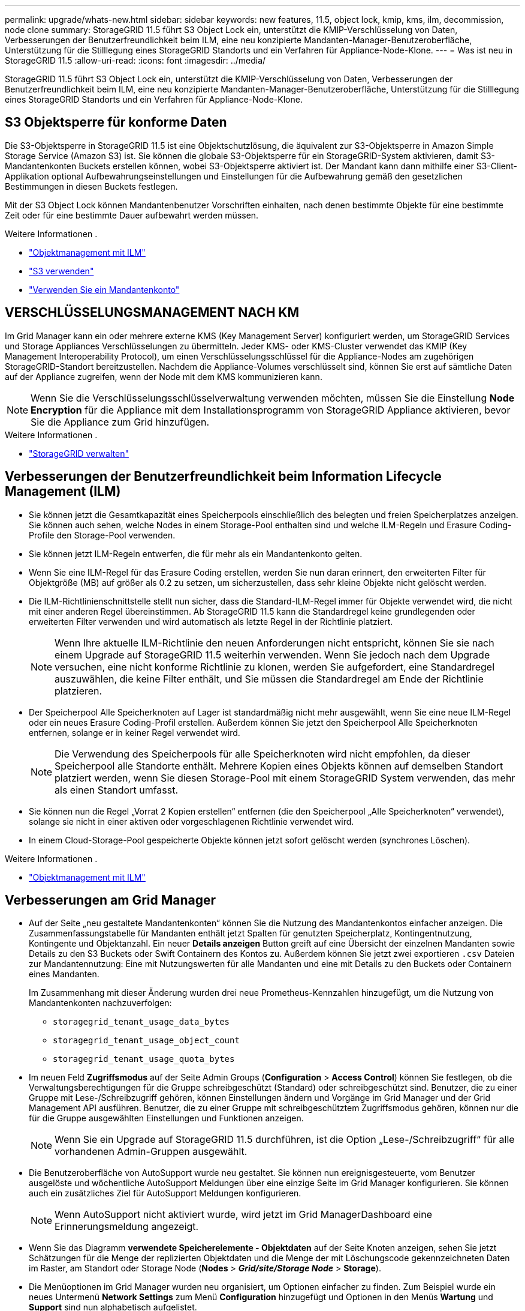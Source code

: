 ---
permalink: upgrade/whats-new.html 
sidebar: sidebar 
keywords: new features, 11.5, object lock, kmip, kms, ilm, decommission, node clone 
summary: StorageGRID 11.5 führt S3 Object Lock ein, unterstützt die KMIP-Verschlüsselung von Daten, Verbesserungen der Benutzerfreundlichkeit beim ILM, eine neu konzipierte Mandanten-Manager-Benutzeroberfläche, Unterstützung für die Stilllegung eines StorageGRID Standorts und ein Verfahren für Appliance-Node-Klone. 
---
= Was ist neu in StorageGRID 11.5
:allow-uri-read: 
:icons: font
:imagesdir: ../media/


[role="lead"]
StorageGRID 11.5 führt S3 Object Lock ein, unterstützt die KMIP-Verschlüsselung von Daten, Verbesserungen der Benutzerfreundlichkeit beim ILM, eine neu konzipierte Mandanten-Manager-Benutzeroberfläche, Unterstützung für die Stilllegung eines StorageGRID Standorts und ein Verfahren für Appliance-Node-Klone.



== S3 Objektsperre für konforme Daten

Die S3-Objektsperre in StorageGRID 11.5 ist eine Objektschutzlösung, die äquivalent zur S3-Objektsperre in Amazon Simple Storage Service (Amazon S3) ist. Sie können die globale S3-Objektsperre für ein StorageGRID-System aktivieren, damit S3-Mandantenkonten Buckets erstellen können, wobei S3-Objektsperre aktiviert ist. Der Mandant kann dann mithilfe einer S3-Client-Applikation optional Aufbewahrungseinstellungen und Einstellungen für die Aufbewahrung gemäß den gesetzlichen Bestimmungen in diesen Buckets festlegen.

Mit der S3 Object Lock können Mandantenbenutzer Vorschriften einhalten, nach denen bestimmte Objekte für eine bestimmte Zeit oder für eine bestimmte Dauer aufbewahrt werden müssen.

.Weitere Informationen .
* link:../ilm/index.html["Objektmanagement mit ILM"]
* link:../s3/index.html["S3 verwenden"]
* link:../tenant/index.html["Verwenden Sie ein Mandantenkonto"]




== VERSCHLÜSSELUNGSMANAGEMENT NACH KM

Im Grid Manager kann ein oder mehrere externe KMS (Key Management Server) konfiguriert werden, um StorageGRID Services und Storage Appliances Verschlüsselungen zu übermitteln. Jeder KMS- oder KMS-Cluster verwendet das KMIP (Key Management Interoperability Protocol), um einen Verschlüsselungsschlüssel für die Appliance-Nodes am zugehörigen StorageGRID-Standort bereitzustellen. Nachdem die Appliance-Volumes verschlüsselt sind, können Sie erst auf sämtliche Daten auf der Appliance zugreifen, wenn der Node mit dem KMS kommunizieren kann.


NOTE: Wenn Sie die Verschlüsselungsschlüsselverwaltung verwenden möchten, müssen Sie die Einstellung *Node Encryption* für die Appliance mit dem Installationsprogramm von StorageGRID Appliance aktivieren, bevor Sie die Appliance zum Grid hinzufügen.

.Weitere Informationen .
* link:../admin/index.html["StorageGRID verwalten"]




== Verbesserungen der Benutzerfreundlichkeit beim Information Lifecycle Management (ILM)

* Sie können jetzt die Gesamtkapazität eines Speicherpools einschließlich des belegten und freien Speicherplatzes anzeigen. Sie können auch sehen, welche Nodes in einem Storage-Pool enthalten sind und welche ILM-Regeln und Erasure Coding-Profile den Storage-Pool verwenden.
* Sie können jetzt ILM-Regeln entwerfen, die für mehr als ein Mandantenkonto gelten.
* Wenn Sie eine ILM-Regel für das Erasure Coding erstellen, werden Sie nun daran erinnert, den erweiterten Filter für Objektgröße (MB) auf größer als 0.2 zu setzen, um sicherzustellen, dass sehr kleine Objekte nicht gelöscht werden.
* Die ILM-Richtlinienschnittstelle stellt nun sicher, dass die Standard-ILM-Regel immer für Objekte verwendet wird, die nicht mit einer anderen Regel übereinstimmen. Ab StorageGRID 11.5 kann die Standardregel keine grundlegenden oder erweiterten Filter verwenden und wird automatisch als letzte Regel in der Richtlinie platziert.
+

NOTE: Wenn Ihre aktuelle ILM-Richtlinie den neuen Anforderungen nicht entspricht, können Sie sie nach einem Upgrade auf StorageGRID 11.5 weiterhin verwenden. Wenn Sie jedoch nach dem Upgrade versuchen, eine nicht konforme Richtlinie zu klonen, werden Sie aufgefordert, eine Standardregel auszuwählen, die keine Filter enthält, und Sie müssen die Standardregel am Ende der Richtlinie platzieren.

* Der Speicherpool Alle Speicherknoten auf Lager ist standardmäßig nicht mehr ausgewählt, wenn Sie eine neue ILM-Regel oder ein neues Erasure Coding-Profil erstellen. Außerdem können Sie jetzt den Speicherpool Alle Speicherknoten entfernen, solange er in keiner Regel verwendet wird.
+

NOTE: Die Verwendung des Speicherpools für alle Speicherknoten wird nicht empfohlen, da dieser Speicherpool alle Standorte enthält. Mehrere Kopien eines Objekts können auf demselben Standort platziert werden, wenn Sie diesen Storage-Pool mit einem StorageGRID System verwenden, das mehr als einen Standort umfasst.

* Sie können nun die Regel „Vorrat 2 Kopien erstellen“ entfernen (die den Speicherpool „Alle Speicherknoten“ verwendet), solange sie nicht in einer aktiven oder vorgeschlagenen Richtlinie verwendet wird.
* In einem Cloud-Storage-Pool gespeicherte Objekte können jetzt sofort gelöscht werden (synchrones Löschen).


.Weitere Informationen .
* link:../ilm/index.html["Objektmanagement mit ILM"]




== Verbesserungen am Grid Manager

* Auf der Seite „neu gestaltete Mandantenkonten“ können Sie die Nutzung des Mandantenkontos einfacher anzeigen. Die Zusammenfassungstabelle für Mandanten enthält jetzt Spalten für genutzten Speicherplatz, Kontingentnutzung, Kontingente und Objektanzahl. Ein neuer *Details anzeigen* Button greift auf eine Übersicht der einzelnen Mandanten sowie Details zu den S3 Buckets oder Swift Containern des Kontos zu. Außerdem können Sie jetzt zwei exportieren `.csv` Dateien zur Mandantennutzung: Eine mit Nutzungswerten für alle Mandanten und eine mit Details zu den Buckets oder Containern eines Mandanten.
+
Im Zusammenhang mit dieser Änderung wurden drei neue Prometheus-Kennzahlen hinzugefügt, um die Nutzung von Mandantenkonten nachzuverfolgen:

+
** `storagegrid_tenant_usage_data_bytes`
** `storagegrid_tenant_usage_object_count`
** `storagegrid_tenant_usage_quota_bytes`


* Im neuen Feld *Zugriffsmodus* auf der Seite Admin Groups (*Configuration* > *Access Control*) können Sie festlegen, ob die Verwaltungsberechtigungen für die Gruppe schreibgeschützt (Standard) oder schreibgeschützt sind. Benutzer, die zu einer Gruppe mit Lese-/Schreibzugriff gehören, können Einstellungen ändern und Vorgänge im Grid Manager und der Grid Management API ausführen. Benutzer, die zu einer Gruppe mit schreibgeschütztem Zugriffsmodus gehören, können nur die für die Gruppe ausgewählten Einstellungen und Funktionen anzeigen.
+

NOTE: Wenn Sie ein Upgrade auf StorageGRID 11.5 durchführen, ist die Option „Lese-/Schreibzugriff“ für alle vorhandenen Admin-Gruppen ausgewählt.

* Die Benutzeroberfläche von AutoSupport wurde neu gestaltet. Sie können nun ereignisgesteuerte, vom Benutzer ausgelöste und wöchentliche AutoSupport Meldungen über eine einzige Seite im Grid Manager konfigurieren. Sie können auch ein zusätzliches Ziel für AutoSupport Meldungen konfigurieren.
+

NOTE: Wenn AutoSupport nicht aktiviert wurde, wird jetzt im Grid ManagerDashboard eine Erinnerungsmeldung angezeigt.

* Wenn Sie das Diagramm *verwendete Speicherelemente - Objektdaten* auf der Seite Knoten anzeigen, sehen Sie jetzt Schätzungen für die Menge der replizierten Objektdaten und die Menge der mit Löschungscode gekennzeichneten Daten im Raster, am Standort oder Storage Node (*Nodes* > *_Grid/site/Storage Node_* > *Storage*).
* Die Menüoptionen im Grid Manager wurden neu organisiert, um Optionen einfacher zu finden. Zum Beispiel wurde ein neues Untermenü *Network Settings* zum Menü *Configuration* hinzugefügt und Optionen in den Menüs *Wartung* und *Support* sind nun alphabetisch aufgelistet.


.Weitere Informationen .
* link:../admin/index.html["StorageGRID verwalten"]




== Verbesserungen am Tenant Manager

* Das Erscheinungsbild und die Organisation der Tenant Manager-Benutzeroberfläche wurden komplett neu gestaltet, um die Benutzerfreundlichkeit zu verbessern.
* Das neue Mandanten-Manager-Dashboard bietet einen allgemeinen Überblick über jedes Konto: Es bietet Bucket-Details und zeigt die Anzahl der Buckets oder Container, Gruppen, Benutzer und Endpunkte der Plattform-Services (falls konfiguriert) an.


.Weitere Informationen .
* link:../tenant/index.html["Verwenden Sie ein Mandantenkonto"]




== Client-Zertifikate für Prometheus Kennzahlenexport

Sie können nun Clientzertifikate (*Konfiguration* > *Zugriffskontrolle* > *Clientzertifikate*) hochladen oder generieren, die für einen sicheren, authentifizierten Zugriff auf die StorageGRID Prometheus-Datenbank verwendet werden können. Sie können beispielsweise Clientzertifikate verwenden, wenn Sie StorageGRID extern mit Grafana überwachen müssen.

.Weitere Informationen .
* link:../admin/index.html["StorageGRID verwalten"]




== Verbesserungen für den Load Balancer

* Beim Umgang mit Routinganfragen an einem Standort führt der Load Balancer-Service nun ein Load-aware-Routing durch: Er berücksichtigt die CPU-Verfügbarkeit der Storage Nodes am selben Standort. In manchen Fällen sind die Informationen zur CPU-Verfügbarkeit auf den Standort beschränkt, an dem sich der Load Balancer Service befindet.
+

NOTE: Die CPU-Bekanntheit wird erst aktiviert, wenn mindestens zwei Drittel der Storage-Nodes an einem Standort auf StorageGRID 11.5 aktualisiert wurden und CPU-Statistiken gemeldet wurden.

* Für zusätzliche Sicherheit können Sie nun für jeden Load Balancer-Endpunkt einen Bindungsmodus festlegen. Mit Endpoint Pinning können Sie die Zugänglichkeit jedes Endpunkts auf bestimmte Hochverfügbarkeitsgruppen oder Node-Schnittstellen beschränken.


.Weitere Informationen .
* link:../admin/index.html["StorageGRID verwalten"]




== Änderungen an Objektmetadaten

* *Neue Metrik für den tatsächlich reservierten Speicherplatz*: Um Ihnen zu helfen, die Auslastung von Objektmetadaten auf jedem Speicherknoten zu verstehen und zu überwachen, wird eine neue Prometheus-Metrik auf der Speichernutzung - Objektmetadaten für einen Speicherknoten (*Knoten* > *_Speicherknoten_* > *Speicher*) angezeigt.
+
[listing]
----
storagegrid_storage_utilization_metadata_reserved
----
+
Die Metrik *tatsächlich reservierter Speicherplatz* gibt an, wie viel Speicherplatz StorageGRID für Objektmetadaten auf einem bestimmten Speicherknoten reserviert hat.

* *Bei Installationen mit größeren Speicherknoten erhöht sich der Metadatenspeicherplatz*: Bei StorageGRID-Systemen mit Speicherknoten mit mindestens 128 GB RAM wurde die Einstellung systemweiter reservierter reservierter Speicherplatz erhöht:
+
** *8 TB für Neuinstallationen*: Wenn Sie ein neues StorageGRID 11.5 System installieren und jeder Speicherknoten im Raster 128 GB oder mehr RAM hat, wird die Einstellung für systemweiten reservierten Speicherplatz auf 8 TB anstatt 3 TB gesetzt.
** *4 TB für Upgrades*: Wenn Sie auf StorageGRID 11.5 aktualisieren und jeder Speicherknoten an einem Standort 128 GB oder mehr RAM hat, ist die Einstellung für systemweiten reservierten Speicherplatz auf 4 TB anstatt 3 TB gesetzt.
+
Die neuen Werte für die Einstellung „Metadatenreservierter Speicherplatz“ erhöhen den zulässigen Metadatenspeicherplatz für diese größeren Storage-Nodes auf bis zu 2.64 TB und stellen sicher, dass für zukünftige Hardware- und Softwareversionen ausreichend Metadatenspeicherplatz reserviert ist.

+
[NOTE]
====
Wenn Ihre Speicherknoten genügend RAM und genügend Speicherplatz auf dem Datenträger 0 haben, können Sie den Einstellungen für reservierten Metadatenspeicherplatz nach dem Upgrade manuell auf 8 TB erhöhen. Die Reservierung von zusätzlichem Metadaten-Speicherplatz nach dem StorageGRID 11.5 Upgrade vereinfacht zukünftige Hardware- und Software-Upgrades.

link:increasing-metadata-reserved-space-setting.html["Erhöhen der Einstellung für reservierten Speicherplatz für Metadaten"]

====
+

NOTE: Wenn Ihr StorageGRID System mehr als 2.64 TB Metadaten auf jedem Storage-Node speichert (oder voraussichtlich gespeichert werden), kann der zulässige Metadatenspeicherplatz in einigen Fällen erhöht werden. Wenn jeweils Ihre Storage-Nodes freien Speicherplatz auf dem Storage-Volume 0 und mehr als 128 GB RAM zur Verfügung haben, wenden Sie sich an Ihren NetApp Ansprechpartner. NetApp überprüft ggf. die Anforderungen und erhöht den zulässigen Metadatenspeicherplatz für jeden Storage-Node.



* *Automatische Bereinigung gelöschter Metadaten*: Wenn 20% oder mehr der auf einem Speicherknoten gespeicherten Metadaten entfernt werden können (weil die entsprechenden Objekte gelöscht wurden), kann StorageGRID nun eine automatische Data-Compaction auf diesem Speicherknoten durchführen. Dieser Hintergrundprozess wird nur ausgeführt, wenn die Belastung des Systems niedrig ist – also wenn CPU, Speicherplatz und Arbeitsspeicher verfügbar sind. Bei dem neuen Data-Compaction-Prozess werden Metadaten für gelöschte Objekte schneller entfernt als in früheren Versionen. Zudem wird Speicherplatz für neue zu speichernde Objekte verfügbar.


.Weitere Informationen .
* link:../admin/index.html["StorageGRID verwalten"]




== Änderungen an der Unterstützung für die S3-REST-API

* Sie können jetzt die S3-REST-API verwenden, um anzugeben <<S3 Objektsperre für konforme Daten,S3-Objektsperre>> Einstellungen:
+
** Verwenden Sie zum Erstellen eines Buckets mit aktivierter S3-Objektsperre eine PUT-Bucket-Anforderung beim `x-amz-bucket-object-lock-enabled` Kopfzeile.
** Um festzustellen, ob die S3-Objektsperre für einen Bucket aktiviert ist, verwenden Sie eine Konfigurationsanforderung FÜR GET Object Lock.
** Wenn Sie eine Objektversion zu einem Bucket hinzufügen, bei dem die S3-Objektsperre aktiviert ist, verwenden Sie die folgenden Anfrageböpfe, um die Einstellungen für Aufbewahrung und Aufbewahrung der gesetzlichen Aufbewahrungspflichten festzulegen: `x-amz-object-lock-mode`, `x-amz-object-lock-retain-until-date`, und `x-amz-object-lock-legal-hold`.


* ES können nun mehrere Objekte in einem versionierten Bucket GELÖSCHT werden.
* Sie können nun Bucket-Verschlüsselungsanfragen PER PUT, GET und DELETE verwenden, um die Verschlüsselung für einen vorhandenen S3-Bucket zu managen.
* Es wurde eine kleine Änderung an einem Feldnamen für den vorgenommen `Expiration` Parameter. Dieser Parameter wird in der Antwort auf EINE PUT-Objekt-, HEAD-Objekt- oder GET-Objekt-Anforderung enthalten, wenn eine Ablaufregel in der Lebenszykluskonfiguration auf ein bestimmtes Objekt angewendet wird. Das Feld, das angibt, welche Ablaufregel übereinstimmen wurde, wurde zuvor benannt `rule_id`. Dieses Feld wurde in umbenannt `rule-id` Das muss auch auf die AWS-Implementierung abgestimmt sein.
* Standardmäßig versucht die Anforderung GET Storage Usage durch starke globale Konsistenz, den von einem Mandantenkonto verwendeten Storage und seine Buckets abzurufen. Wenn keine „stabile globale“ Konsistenz erreicht werden kann, versucht StorageGRID, die Nutzungsdaten mithilfe der starken Standortkonsistenz abzurufen.
* Der `Content-MD5` Die Anforderungsüberschrift wird jetzt korrekt unterstützt.


.Weitere Informationen .
* link:../s3/index.html["S3 verwenden"]




== Die maximale Größe für CloudMirror-Objekte wurde auf 5 TB erhöht

Die maximale Größe für Objekte, die vom CloudMirror-Replizierungsservice auf einen Ziel-Bucket repliziert werden können, wurde auf 5 TB erhöht. Dies ist die von StorageGRID unterstützte maximale Objektgröße.

.Weitere Informationen .
* link:../s3/index.html["S3 verwenden"]
* link:../swift/index.html["Verwenden Sie Swift"]




== Neue Warnmeldungen hinzugefügt

Für StorageGRID 11.5 wurden die folgenden neuen Warnmeldungen hinzugefügt:

* Fehler bei der BMC-Kommunikation des Geräts
* Fibre-Channel-Fehler des Geräts erkannt
* Fehler des Fibre-Channel-HBA-Ports des Geräts
* Geräte-LACP-Port fehlt
* Cassandra Auto-Kompaktor-Fehler
* Cassandra Auto-Kompaktor-Kennzahlen veraltet
* Cassandra-Kompensation überlastet
* Die Festplatten-I/O ist sehr langsam
* ABLAUF DES KMS-CA-Zertifikats
* ABLAUF DES KMS-Clientzertifikats
* KMS-Konfiguration konnte nicht geladen werden
* KMS-Verbindungsfehler
* DER VERSCHLÜSSELUNGSSCHLÜSSELNAME VON KMS wurde nicht gefunden
* DIE Drehung des VERSCHLÜSSELUNGSSCHLÜSSELS ist fehlgeschlagen
* KM ist nicht konfiguriert
* KMS-Schlüssel konnte ein Appliance-Volume nicht entschlüsseln
* Ablauf DES KMS-Serverzertifikats
* Wenig freier Speicherplatz für den Speicherpool
* Node-Netzwerkannahme-Frame-Fehler
* Die Speicherkonnektivität der Services-Appliance ist herabgesetzt
* Storage-Konnektivität der Storage-Appliance ist herabgesetzt (zuvor unter dem Namen „Storage-Konnektivität der Appliance“ beeinträchtigt)
* Hohe Kontingentnutzung für Mandanten
* Unerwarteter Node-Neustart


.Weitere Informationen .
* link:../monitor/index.html["Monitor  Fehlerbehebung"]




== TCP-Unterstützung für SNMP-Traps

Sie können nun als Protokoll für SNMP-Trap-Ziele das Transmission Control Protocol (TCP) auswählen. Zuvor wurde nur das Protokoll (User Datagram Protocol) (UDP) unterstützt.

.Weitere Informationen .
* link:../monitor/index.html["Monitor  Fehlerbehebung"]




== Installation und Netzwerkverbesserungen

* *MAC-Adressenklonierung*: Sie können jetzt MAC-Adressenklonierung verwenden, um die Sicherheit bestimmter Umgebungen zu erhöhen. Mit dem Klonen VON MAC-Adressen können Sie eine dedizierte virtuelle NIC für das Grid-Netzwerk, das Admin-Netzwerk und das Client-Netzwerk verwenden. Wenn der Docker Container die MAC-Adresse der dedizierten NIC auf dem Host nutzen soll, können Sie keine Kompromissmodus-Netzwerkkonfigurationen verwenden. Die Node-Konfigurationsdatei für Linux-basierte (Bare Metal-)Nodes wurde um drei neue Klon-Schlüssel für MAC-Adressen erweitert.
* *Automatische Ermittlung von DNS- und NTP-Hostrouten*: Zuvor gab es Einschränkungen, mit welchem Netzwerk Ihre NTP- und DNS-Server verbunden werden mussten, wie z.B. die Anforderung, dass Sie nicht alle Ihre NTP- und DNS-Server im Client-Netzwerk haben konnten. Diese Einschränkungen werden nun entfernt.


.Weitere Informationen .
* link:../rhel/index.html["Installieren Sie Red hat Enterprise Linux oder CentOS"]
* link:../ubuntu/index.html["Installieren Sie Ubuntu oder Debian"]




== Unterstützung für das Ausbalancieren von EC-Daten (Erasure Coding) nach der Storage-Node-Erweiterung

Das EC-Ausgleichverfahren ist ein neues Befehlszeilenskript, das nach dem Hinzufügen neuer Storage-Nodes erforderlich sein kann. Bei der Durchführung des Verfahrens verteilt StorageGRID nach dem Erasure-Coding-Verfahren Fragmente auf die vorhandenen und neu erweiterten Storage-Nodes an einem Standort neu.


IMPORTANT: Sie sollten das EC-Ausgleichverfahren nur in begrenzten Fällen durchführen. Wenn Sie beispielsweise nicht die empfohlene Anzahl von Speicherknoten zu einer Erweiterung hinzufügen können, können Sie das EC-Ausgleichverfahren verwenden, um zusätzliche Objekte mit Löschungscode zu speichern.

.Weitere Informationen .
* link:../expand/index.html["Erweitern Sie Ihr Raster"]




== Neue und überarbeitete Wartungsabläufe

* *Deaktivierung der Website*: Sie können nun eine funktionsfähige Website aus Ihrem StorageGRID-System entfernen. Durch die Stilllegung einer verbundenen Website wird ein operativer Standort entfernt und Daten beibehalten. Der neue Decommission Site Wizard führt Sie durch den Prozess (*Wartung* > *Dekommission* > *Decommission Site*).
* *Appliance Node Cloning*: Sie können jetzt einen vorhandenen Appliance-Knoten klonen, um den Knoten auf ein neues Appliance-Modell zu aktualisieren. Beispielsweise können Sie einen Appliance Node mit geringerer Kapazität in einer Appliance mit höherer Kapazität klonen. Sie können auch einen Appliance-Knoten klonen, um neue Funktionen zu implementieren, wie z. B. die neue *Node Encryption*-Einstellung, die für die KMS-Verschlüsselung erforderlich ist.
* *Möglichkeit, die Provisioning-Passphrase zu ändern*: Sie können jetzt die Provisioning-Passphrase (*Konfiguration* > *Zugriffskontrolle* > *Grid-Passwörter*) ändern. Die Passphrase ist für Recovery-, Erweiterungs- und Wartungsvorgänge erforderlich.
* *Erweitertes SSH-Passwortverhalten*: Um die Sicherheit von StorageGRID-Geräten zu erhöhen, wird das SSH-Passwort nicht mehr geändert, wenn Sie eine Appliance in den Wartungsmodus versetzen. Darüber hinaus werden beim Upgrade eines Node auf StorageGRID 11.5 neue SSH-Host-Zertifikate und Hostschlüssel generiert.
+

NOTE: Wenn Sie SSH zum Anmelden bei einem Node nach dem Upgrade auf StorageGRID 11.5 verwenden, wird die Warnung ausgegeben, dass sich der Host-Schlüssel geändert hat. Dieses Verhalten wird erwartet, und Sie können den neuen Schlüssel sicher genehmigen.



.Weitere Informationen .
* link:../maintain/index.html["Verwalten Sie  erholen"]




== Änderungen an StorageGRID Appliances

* *Direkter Zugriff auf SANtricity System Manager für Storage Appliances*: Sie können jetzt vom StorageGRID Appliance Installer und über den Grid Manager auf die Benutzeroberfläche des E-Series SANtricity System Managers zugreifen. Mit diesen neuen Methoden kann auf SANtricity System Manager zugegriffen werden, ohne den Management-Port der Appliance zu verwenden. Benutzer, die vom Grid Manager aus auf SANtricity System Manager zugreifen müssen, müssen über die neue Administrator-Berechtigung für Speichergeräte verfügen.
* *Knotenverschlüsselung*: Als Teil der neuen KMS-Verschlüsselungsfunktion wurde dem StorageGRID-Appliance-Installer eine neue *Node-Verschlüsselung*-Einstellung hinzugefügt. Wenn Sie zum Schutz von Appliance-Daten das Verschlüsselungskeymanagement verwenden möchten, müssen Sie diese Einstellung während der Hardware-Konfigurationsphase der Appliance-Installation aktivieren.
* *UDP-Port-Konnektivität*: Sie können jetzt die Netzwerkverbindung eines StorageGRID-Geräts auf UDP-Ports testen, wie sie für einen externen NFS- oder DNS-Server verwendet werden. Wählen Sie im Installationsprogramm der StorageGRID-Appliance die Option *Netzwerke konfigurieren* > *Port Connectivity Test (nmap)* aus.
* *Automatisierte Installation und Konfiguration*: Dem StorageGRID Appliance Installer wurde eine neue Seite zum Hochladen der JSON-Konfiguration hinzugefügt (*Erweitert* > *Appliance-Konfiguration aktualisieren*). Auf dieser Seite können Sie eine Datei verwenden, um mehrere Geräte in großen Grids zu konfigurieren. Darüber hinaus der `configure-sga.py` Python-Skript wurde aktualisiert, um den Fähigkeiten des StorageGRID-Appliance-Installationsprogramms gerecht zu werden.


.Weitere Informationen .
* link:../sg100-1000/index.html["SG100  SG1000 Services-Appliances"]
* link:../sg6000/index.html["SG6000 Storage-Appliances"]
* link:../sg5700/index.html["SG5700 Storage-Appliances"]
* link:../sg5600/index.html["SG5600 Storage Appliances"]




== Änderungen an Audit-Meldungen

* *Automatische Bereinigung von überschreibten Objekten*: Zuvor wurden Objekte, die überschrieben wurden, in bestimmten Fällen nicht von der Festplatte entfernt, was zu einem zusätzlichen Platzbedarf führte. Diese überschreibbaren Objekte, die für Benutzer nicht zugänglich sind, werden jetzt automatisch entfernt, um Speicherplatz zu sparen. Weitere Informationen finden Sie in der LKCU-Überwachungsmeldung.
* *Neue Audit-Codes für S3 Object Lock*: Die SPUT-Audit-Nachricht wurde um vier neue Audit-Codes ergänzt <<S3 Objektsperre für konforme Daten,S3-Objektsperre>> Anfragezeilen:
+
** LKEN: Objektsperre aktiviert
** LKLH: Objektsperre Legal Hold
** LKMD: Objektsperrmodus
** LKRU: Objektsperre bis Datum beibehalten


* *Neue Felder für letzte geänderte Zeit und Vorherige Objektgröße*: Sie können jetzt verfolgen, wann ein Objekt überschrieben wurde, sowie die ursprüngliche Objektgröße.
+
** Das Feld MTME (letzte geänderte Zeit) wurde den folgenden Audit-Meldungen hinzugefügt:
+
*** SDEL (S3 DELETE)
*** SPUT (S3 PUT)
*** WDEL (Swift LÖSCHEN)
*** WPUT (Swift PUT)


** Das Feld CSIZ (Vorherige Objektgröße) wurde der OVWR-Meldung (Objekt-Überschreiben) hinzugefügt.




.Weitere Informationen .
* link:../audit/index.html["Prüfung von Audit-Protokollen"]




== Neue nms.requestlog-Datei

Eine neue Protokolldatei, `/var/local/log/nms.requestlog`, Wird auf allen Admin-Knoten gepflegt. Diese Datei enthält Informationen über ausgehende Verbindungen von der Management-API zu internen StorageGRID-Diensten.

.Weitere Informationen .
* link:../monitor/index.html["Monitor  Fehlerbehebung"]




== Änderungen in der StorageGRID-Dokumentation

* Damit die Netzwerkinformationen und -Anforderungen leichter zu finden sind und klarzustellen ist, dass die Informationen auch für StorageGRID-Appliance-Knoten gelten, wurde die Netzwerkdokumentation von den softwarebasierten Installationshandbüchern (RedHat Enterprise Linux/CentOS, Ubuntu/Debian und VMware) in einen neuen Netzwerkleitfaden verschoben.
+
link:../network/index.html["Netzwerkrichtlinien"]

* Um die Suche nach ILM-bezogenen Anweisungen und Beispielen zu erleichtern, wurde die Dokumentation für das Management von Objekten mit Information Lifecycle Management vom _Administrator Guide_ in einen neuen ILM-Leitfaden verschoben.
+
link:../ilm/index.html["Objektmanagement mit ILM"]

* Ein neuer FabricPool Leitfaden bietet einen Überblick über die Konfiguration von StorageGRID als NetApp FabricPool Cloud Tier und beschreibt die Best Practices für die Konfiguration von ILM-Optionen und anderen StorageGRID-Optionen für einen FabricPool-Workload.
+
link:../fabricpool/index.html["Konfigurieren Sie StorageGRID für FabricPool"]

* Sie können jetzt auf mehrere Anleitungsvideos vom Grid Manager zugreifen. Die aktuellen Videos enthalten Anweisungen zum Management von Warnmeldungen, benutzerdefinierten Warnmeldungen, ILM-Regeln und ILM-Richtlinien.


